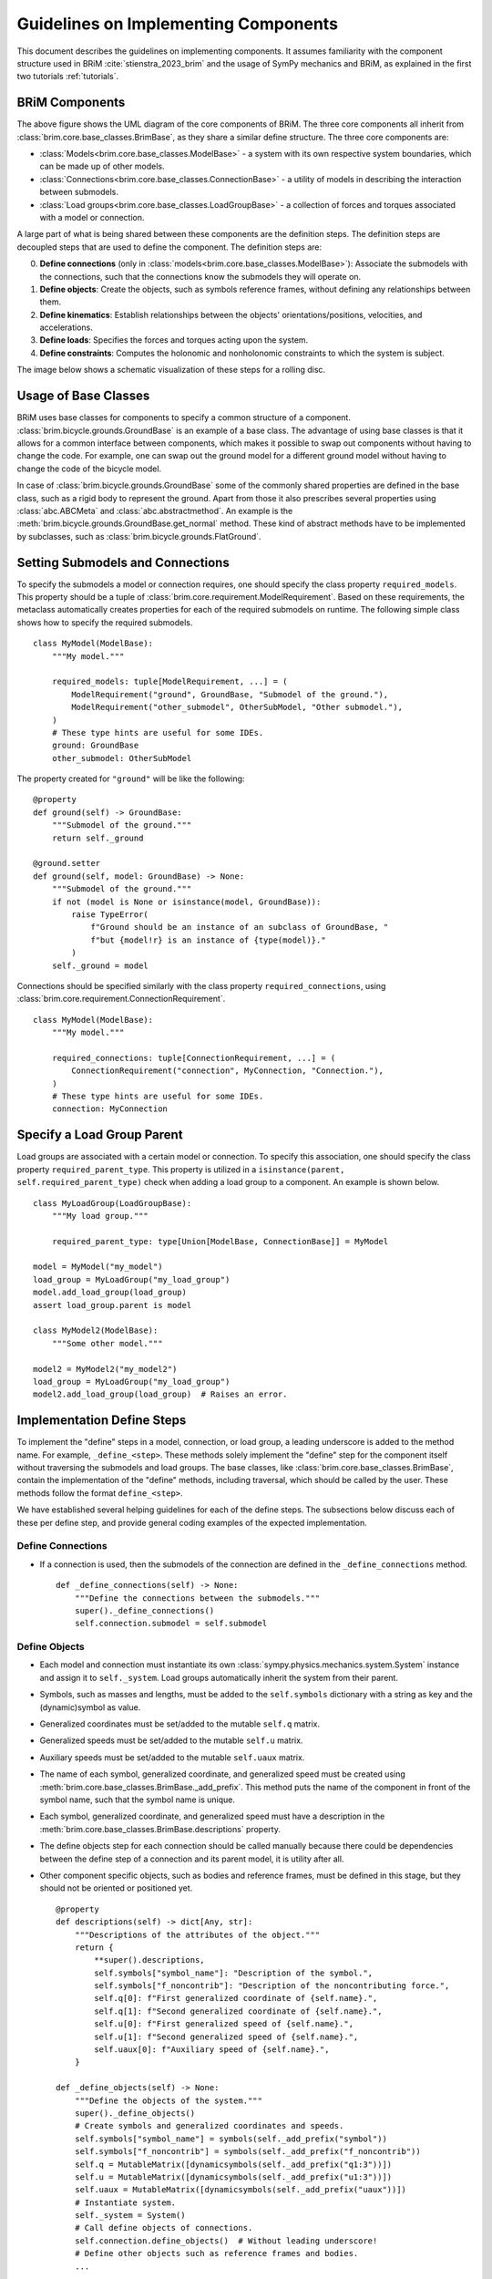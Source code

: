 .. _component_implementation_guide:

=====================================
Guidelines on Implementing Components
=====================================

This document describes the guidelines on implementing components. It assumes
familiarity with the component structure used in BRiM :cite:`stienstra_2023_brim` and
the usage of SymPy mechanics and BRiM, as explained in the first two tutorials
:ref:`tutorials`.

BRiM Components
---------------

.. raw:: html

    <svg class="align-center" viewBox="0 0 114.1879 81.337509" width="550px">
        <use xlink:href="../_static/core_uml.svg#coreUML"></use>
    </svg>

The above figure shows the UML diagram of the core components of BRiM. The three core
components all inherit from :class:`brim.core.base_classes.BrimBase`, as they share a
similar define structure. The three core components are:

- :class:`Models<brim.core.base_classes.ModelBase>` - a system with its own respective
  system boundaries, which can be made up of other models.
- :class:`Connections<brim.core.base_classes.ConnectionBase>` - a utility of models in
  describing the interaction between submodels.
- :class:`Load groups<brim.core.base_classes.LoadGroupBase>` - a collection of forces
  and torques associated with a model or connection.

A large part of what is being shared between these components are the definition steps.
The definition steps are decoupled steps that are used to define the component. The
definition steps are:

0. **Define connections** (only in :class:`models<brim.core.base_classes.ModelBase>`):
   Associate the submodels with the connections, such that the connections know the
   submodels they will operate on.
1. **Define objects**: Create the objects, such as symbols reference frames, without
   defining any relationships between them.
2. **Define kinematics**: Establish relationships between the objects'
   orientations/positions, velocities, and accelerations.
3. **Define loads**: Specifies the forces and torques acting upon the system.
4. **Define constraints**: Computes the holonomic and nonholonomic constraints to which
   the system is subject.

The image below shows a schematic visualization of these steps for a rolling disc.

.. raw:: html

    <svg class="align-center" viewBox="0 0 180.37601 43.00629" width="800px">
        <use xlink:href="../_static/definition_steps.svg#definitionSteps"></use>
    </svg>

Usage of Base Classes
---------------------

BRiM uses base classes for components to specify a common structure of a component.
:class:`brim.bicycle.grounds.GroundBase` is an example of a base class. The advantage of
using base classes is that it allows for a common interface between components, which
makes it possible to swap out components without having to change the code. For example,
one can swap out the ground model for a different ground model without having to change
the code of the bicycle model.

In case of :class:`brim.bicycle.grounds.GroundBase` some of the commonly shared
properties are defined in the base class, such as a rigid body to represent the ground.
Apart from those it also prescribes several properties using :class:`abc.ABCMeta` and
:class:`abc.abstractmethod`. An example is the
:meth:`brim.bicycle.grounds.GroundBase.get_normal` method. These kind of abstract
methods have to be implemented by subclasses, such as
:class:`brim.bicycle.grounds.FlatGround`.

Setting Submodels and Connections
---------------------------------

To specify the submodels a model or connection requires, one should specify the class
property ``required_models``. This property should be a tuple of
:class:`brim.core.requirement.ModelRequirement`. Based on these requirements, the
metaclass automatically creates properties for each of the required submodels on
runtime. The following simple class shows how to specify the required submodels. ::

    class MyModel(ModelBase):
        """My model."""

        required_models: tuple[ModelRequirement, ...] = (
            ModelRequirement("ground", GroundBase, "Submodel of the ground."),
            ModelRequirement("other_submodel", OtherSubModel, "Other submodel."),
        )
        # These type hints are useful for some IDEs.
        ground: GroundBase
        other_submodel: OtherSubModel

The property created for ``"ground"`` will be like the following: ::

    @property
    def ground(self) -> GroundBase:
        """Submodel of the ground."""
        return self._ground

    @ground.setter
    def ground(self, model: GroundBase) -> None:
        """Submodel of the ground."""
        if not (model is None or isinstance(model, GroundBase)):
            raise TypeError(
                f"Ground should be an instance of an subclass of GroundBase, "
                f"but {model!r} is an instance of {type(model)}."
            )
        self._ground = model

Connections should be specified similarly with the class property
``required_connections``, using :class:`brim.core.requirement.ConnectionRequirement`. ::

    class MyModel(ModelBase):
        """My model."""

        required_connections: tuple[ConnectionRequirement, ...] = (
            ConnectionRequirement("connection", MyConnection, "Connection."),
        )
        # These type hints are useful for some IDEs.
        connection: MyConnection

Specify a Load Group Parent
---------------------------

Load groups are associated with a certain model or connection. To specify this
association, one should specify the class property ``required_parent_type``. This
property is utilized in a ``isinstance(parent, self.required_parent_type)`` check when
adding a load group to a component. An example is shown below. ::

    class MyLoadGroup(LoadGroupBase):
        """My load group."""

        required_parent_type: type[Union[ModelBase, ConnectionBase]] = MyModel

    model = MyModel("my_model")
    load_group = MyLoadGroup("my_load_group")
    model.add_load_group(load_group)
    assert load_group.parent is model

    class MyModel2(ModelBase):
        """Some other model."""

    model2 = MyModel2("my_model2")
    load_group = MyLoadGroup("my_load_group")
    model2.add_load_group(load_group)  # Raises an error.

Implementation Define Steps
---------------------------

To implement the "define" steps in a model, connection, or load group, a leading
underscore is added to the method name. For example, ``_define_<step>``. These methods
solely implement the "define" step for the component itself without traversing the
submodels and load groups. The base classes, like
:class:`brim.core.base_classes.BrimBase`, contain the implementation of the "define"
methods, including traversal, which should be called by the user. These methods follow
the format ``define_<step>``.

We have established several helping guidelines for each of the define steps. The
subsections below discuss each of these per define step, and provide general coding
examples of the expected implementation.

Define Connections
~~~~~~~~~~~~~~~~~~

- If a connection is used, then the submodels of the connection are defined in the
  ``_define_connections`` method. ::

    def _define_connections(self) -> None:
        """Define the connections between the submodels."""
        super()._define_connections()
        self.connection.submodel = self.submodel

Define Objects
~~~~~~~~~~~~~~

- Each model and connection must instantiate its own
  :class:`sympy.physics.mechanics.system.System` instance and assign it to
  ``self._system``. Load groups automatically inherit the system from their parent.
- Symbols, such as masses and lengths, must be added to the ``self.symbols`` dictionary
  with a string as key and the (dynamic)symbol as value.
- Generalized coordinates must be set/added to the mutable ``self.q`` matrix.
- Generalized speeds must be set/added to the mutable ``self.u`` matrix.
- Auxiliary speeds must be set/added to the mutable ``self.uaux`` matrix.
- The name of each symbol, generalized coordinate, and generalized speed must be created
  using :meth:`brim.core.base_classes.BrimBase._add_prefix`. This method puts the name
  of the component in front of the symbol name, such that the symbol name is unique.
- Each symbol, generalized coordinate, and generalized speed must have a description in
  the :meth:`brim.core.base_classes.BrimBase.descriptions` property.
- The define objects step for each connection should be called manually because there
  could be dependencies between the define step of a connection and its parent model,
  it is utility after all.
- Other component specific objects, such as bodies and reference frames, must be defined
  in this stage, but they should not be oriented or positioned yet. ::

    @property
    def descriptions(self) -> dict[Any, str]:
        """Descriptions of the attributes of the object."""
        return {
            **super().descriptions,
            self.symbols["symbol_name"]: "Description of the symbol.",
            self.symbols["f_noncontrib"]: "Description of the noncontributing force.",
            self.q[0]: f"First generalized coordinate of {self.name}.",
            self.q[1]: f"Second generalized coordinate of {self.name}.",
            self.u[0]: f"First generalized speed of {self.name}.",
            self.u[1]: f"Second generalized speed of {self.name}.",
            self.uaux[0]: f"Auxiliary speed of {self.name}.",
        }

    def _define_objects(self) -> None:
        """Define the objects of the system."""
        super()._define_objects()
        # Create symbols and generalized coordinates and speeds.
        self.symbols["symbol_name"] = symbols(self._add_prefix("symbol"))
        self.symbols["f_noncontrib"] = symbols(self._add_prefix("f_noncontrib"))
        self.q = MutableMatrix([dynamicsymbols(self._add_prefix("q1:3"))])
        self.u = MutableMatrix([dynamicsymbols(self._add_prefix("u1:3"))])
        self.uaux = MutableMatrix([dynamicsymbols(self._add_prefix("uaux"))])
        # Instantiate system.
        self._system = System()
        # Call define objects of connections.
        self.connection.define_objects()  # Without leading underscore!
        # Define other objects such as reference frames and bodies.
        ...

Define Kinematics
~~~~~~~~~~~~~~~~~

- It is generally best to first orient the reference frames in this step, and the
  position of the points. Next, one can optimize the definition of the velocities. With
  the introduction of the auxiliary data handler it is best practise to define the
  velocity of a point based on the point w.r.t. which it has been positioned.
  Parent models have to orient and define the submodels w.r.t. each other.
- The kinematical differential equations, generalized coordinates, and generalized
  speeds must be added to ``self.system``.
- Possibly one can also use joints for the above.
- Again the define kinematics step of each connection should be called manually.
- Generally, make sure to define the velocity of at least one point in the model's or
  connection's system.
- Noncontributing forces can be added to the auxiliary data handler. ::

    def _define_kinematics(self) -> None:
        """Define the kinematics of the system."""
        super()._define_kinematics()
        # Orient frames.
        self.frame.orient_axis(...)
        # Position points and set their velocities.
        self.point.set_pos(...)
        self.point.set_vel(self.system.frame, ...)
        # Add generalized coordinates, speeds, and kdes to the system.
        self.system.add_coordinates(*self.q)
        self.system.add_speed(*self.u)
        self.system.add_kdes(*(self.q.diff() - self.u))
        # Create and add joints.
        self.system.add_joints(...)
        # Call define kinematics of connections.
        self.connection.define_kinematics()  # Without leading underscore!
        # Add noncontributing force to the auxiliary data handler.
        self.auxiliary_data_handler.add_noncontributing_force(
          self.point, self.frame.x, self.uaux[0], self.symbols["f_noncontrib"])

Define Loads
~~~~~~~~~~~~

- As all points and reference frames have already been defined and positioned, this step
  only requires computation of the forces and torques and adding the to the
  ``self.system``.
- Noncontributing forces are fully handled by the auxiliary data handler.
- Again the define loads step of each connection should be called manually. ::

    def _define_loads(self) -> None:
        """Define the loads of the system."""
        super()._define_loads()
        # Add forces, torques and actuators
        self.system.add_loads(
            Force(self.point, ...),
            Torque(self.frame, ...),
            ...
        )
        self.system.add_actuators(...)
        # Call define loads of connections.
        self.connection.define_loads()  # Without leading underscore!

Define Constraints
~~~~~~~~~~~~~~~~~~

- For holonomic constraints a loop is being closed most of the time using a dot product.
  Just make sure to have some method to prevent the creation of constraint which are
  already satisfied. Optionally, you can use
  :class:`brim.utilities.utilities.check_zero`.
- For nonholonomic constraints the major difficulty is in the fact that one cannot
  assume anything about the already defined velocities. Especially points are
  susceptible to have multiple possible velocity definitions. Therefore, it is advised
  to compute the velocity based on the position graph of the points and the orientation
  and angular velocity graph of the reference frames. A good example of this is in the
  :class:`brim.bicycle.tires.NonHolonomicTire` class.
- To support usage of the object in a system with noncontributing forces it is also
  necessary to account for the auxiliary speeds. This can be done by specifically
  requesting the auxiliary velocity of a point and adding that to the constraint. Do
  also note that the ``velocity_constraints`` attribute is set to modify the velocity
  constraint resulting from the holonomic constraint. ::

    def _define_constraints(self) -> None:
        """Define the constraints of the system."""
        super()._define_constraints()
        self.system.add_holonomic_constraints(...)
        self.system.add_nonholonomic_constraints(...)
        # Overwrite the velocity constraints to include the auxiliary velocity.
        self.system.velocity_constraints = [
          self.system.holonomic_constraints[0].diff(dynamicsymbols._t) +
          self.auxiliary_handler.get_auxiliary_velocity(self.point).dot(...),
          *self.system.nonholonomic_constraints
        ]
        # Call define constraints of connections.
        self.connection.define_constraints()  # Without leading underscore!

Auxiliary Data Handler
----------------------

The :class:`brim.core.auxiliary.AuxiliaryDataHandler` is a utility class that is used to
compute noncontributing forces and optimize the computation of the velocity of points.
An instance of the auxiliary data handler is automatically created at the end of the
``define_objects`` step. This instance is shared by the root model, i.e. the uppermost
parent model, with all submodels, connections, and load groups. This makes the auxiliary
data handler accessible from all components through the ``self.auxiliary_handler``
attribute.

In the ``define_kinematics`` step modelers can register noncontributing forces that
should be computed using the
:meth:`brim.core.auxiliary.AuxiliaryDataHandler.add_noncontributing_force` method. This
method requires the point, the axis of the force, the auxiliary speed, and the force
symbol as arguments. From this information the auxiliary data handler can do the rest.
When defining the other kinematics it is best practise to define the velocity of a point
based on the point w.r.t. which it has been positioned. This is because the auxiliary
data handler propagates the auxiliary velocities of points to other points based on how
points are defined w.r.t. to each other.

At the end of the ``define_kinematics`` step the auxiliary data handler automatically
computes the velocity of each point in the inertial frame, while adding the auxiliary
velocity. The auxiliary speed is also automatically added to the root model's system
instance.
At the end of the ``define_loads`` step the noncontributing forces are automatically
added to the root model's system instance.

When computing the constraints in the ``define_constraints`` step it is important to
take the auxiliary speeds into account, even if you didn't define any in you component.
In many cases it is possible that other components may have defined auxiliary speeds
that do affect your constraints. To get the auxiliary velocity of a point of intereset
you can use the :meth:`brim.core.auxiliary.AuxiliaryDataHandler.get_auxiliary_velocity`
method.
